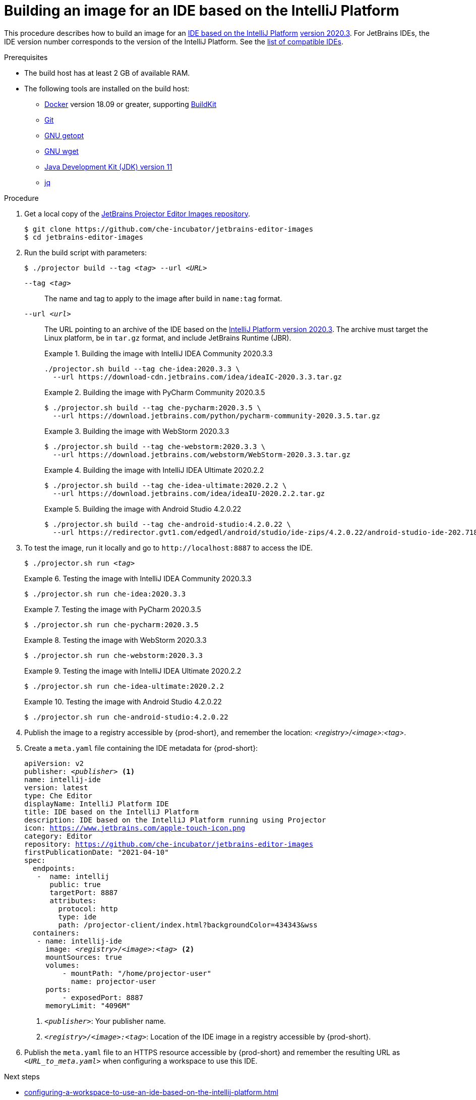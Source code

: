 [id="building-an-image-for-an-ide-based-on-the-intellij-platform_{context}"]
= Building an image for an IDE based on the IntelliJ Platform

This procedure describes how to build an image for an link:https://plugins.jetbrains.com/docs/intellij/intellij-platform.html#ides-based-on-the-intellij-platform[IDE based on the IntelliJ Platform] link:https://plugins.jetbrains.com/docs/intellij/build-number-ranges.html#intellij-platform-based-products-of-recent-ide-versions[version 2020.3].
For JetBrains IDEs, the IDE version number corresponds to the version of the IntelliJ Platform.
See the link:https://github.com/che-incubator/jetbrains-editor-images/blob/main/doc/Compatible-IDE.md[list of compatible IDEs].

.Prerequisites

* The build host has at least 2 GB of available RAM.

* The following tools are installed on the build host:

** link:https://www.docker.com/[Docker] version 18.09 or greater, supporting link:https://docs.docker.com/develop/develop-images/build_enhancements/[BuildKit]

** link:https://git-scm.com[Git]

** link:https://www.gnu.org/software/libc/manual/html_node/Getopt.html[GNU getopt]

** link:https://www.gnu.org/software/wget/[GNU wget]

** link:https://openjdk.java.net/projects/jdk/11/[Java Development Kit (JDK) version 11]

** link:https://stedolan.github.io/jq/[jq]


.Procedure

. Get a local copy of the link:https://github.com/che-incubator/jetbrains-editor-images[JetBrains Projector Editor Images repository].
+
----
$ git clone https://github.com/che-incubator/jetbrains-editor-images
$ cd jetbrains-editor-images
----

. Run the build script with parameters:
+
[subs="+quotes,macros,attributes"]
----
$ ./projector build --tag __<tag>__ --url __<URL>__
----
+
`--tag __<tag>__`::
The name and tag to apply to the image after build in `name:tag` format.
+
`--url __<url>__`::
The URL pointing to an archive of the IDE based on the link:https://plugins.jetbrains.com/docs/intellij/build-number-ranges.html#intellij-platform-based-products-of-recent-ide-versions[IntelliJ Platform version 2020.3]. The archive must target the Linux platform, be in `+tar.gz+` format, and include JetBrains Runtime (JBR). 
+
.Building the image with IntelliJ IDEA Community 2020.3.3
====
----
./projector.sh build --tag che-idea:2020.3.3 \
  --url https://download-cdn.jetbrains.com/idea/ideaIC-2020.3.3.tar.gz
----
====
+
.Building the image with PyCharm Community 2020.3.5
====
----
$ ./projector.sh build --tag che-pycharm:2020.3.5 \
  --url https://download.jetbrains.com/python/pycharm-community-2020.3.5.tar.gz
----
====
+
.Building the image with WebStorm 2020.3.3
====
----
$ ./projector.sh build --tag che-webstorm:2020.3.3 \
  --url https://download.jetbrains.com/webstorm/WebStorm-2020.3.3.tar.gz
----
====
+
.Building the image with IntelliJ IDEA Ultimate 2020.2.2
====
----
$ ./projector.sh build --tag che-idea-ultimate:2020.2.2 \
  --url https://download.jetbrains.com/idea/ideaIU-2020.2.2.tar.gz
----
====
+
.Building the image with Android Studio 4.2.0.22
====
----
$ ./projector.sh build --tag che-android-studio:4.2.0.22 \
  --url https://redirector.gvt1.com/edgedl/android/studio/ide-zips/4.2.0.22/android-studio-ide-202.7188722-linux.tar.gz
----
====

. To test the image, run it locally and go to `++http://localhost:8887++` to access the IDE.
+
[subs="+quotes,macros,attributes"]
----
$ ./projector.sh run __<tag>__
----
+
.Testing the image with IntelliJ IDEA Community 2020.3.3
====
----
$ ./projector.sh run che-idea:2020.3.3
----
====
+
.Testing the image with PyCharm 2020.3.5
====
----
$ ./projector.sh run che-pycharm:2020.3.5
----
====
+
.Testing the image with WebStorm 2020.3.3
====
----
$ ./projector.sh run che-webstorm:2020.3.3
----
====
+
.Testing the image with IntelliJ IDEA Ultimate 2020.2.2
====
----
$ ./projector.sh run che-idea-ultimate:2020.2.2
----
====
+
.Testing the image with Android Studio 4.2.0.22
====
----
$ ./projector.sh run che-android-studio:4.2.0.22
----
====

. Publish the image to a registry accessible by {prod-short}, and remember the location: __<registry>/<image>:<tag>__.

. Create a `+meta.yaml+` file containing the IDE metadata for {prod-short}:
+
[source,yaml,subs="+quotes,macros,attributes"]
----
apiVersion: v2
publisher: __<publisher>__ <1>
name: intellij-ide
version: latest
type: Che Editor
displayName: IntelliJ Platform IDE
title: IDE based on the IntelliJ Platform
description: IDE based on the IntelliJ Platform running using Projector
icon: https://www.jetbrains.com/apple-touch-icon.png
category: Editor
repository: https://github.com/che-incubator/jetbrains-editor-images
firstPublicationDate: "2021-04-10"
spec:
  endpoints:
   -  name: intellij
      public: true
      targetPort: 8887
      attributes:
        protocol: http
        type: ide
        path: /projector-client/index.html?backgroundColor=434343&wss
  containers:
   - name: intellij-ide
     image: __<registry>/<image>:<tag>__ <2>
     mountSources: true
     volumes:
         - mountPath: "/home/projector-user"
           name: projector-user
     ports:
         - exposedPort: 8887
     memoryLimit: "4096M"
----
<1> `__<publisher>__`: Your publisher name.
<2> `__<registry>/<image>:<tag>__`: Location of the IDE image in a registry accessible by {prod-short}.

. Publish the `meta.yaml` file to an HTTPS resource accessible by {prod-short} and remember the resulting URL as `__<URL_to_meta.yaml>__` when configuring a workspace to use this IDE.

.Next steps

* xref:configuring-a-workspace-to-use-an-ide-based-on-the-intellij-platform.adoc[]

